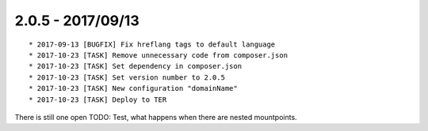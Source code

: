 

2.0.5 - 2017/09/13
------------------

::

	* 2017-09-13 [BUGFIX] Fix hreflang tags to default language
	* 2017-10-23 [TASK] Remove unnecessary code from composer.json
	* 2017-10-23 [TASK] Set dependency in composer.json
	* 2017-10-23 [TASK] Set version number to 2.0.5
	* 2017-10-23 [TASK] New configuration "domainName"
	* 2017-10-23 [TASK] Deploy to TER

There is still one open TODO: Test, what happens when there are nested mountpoints.
